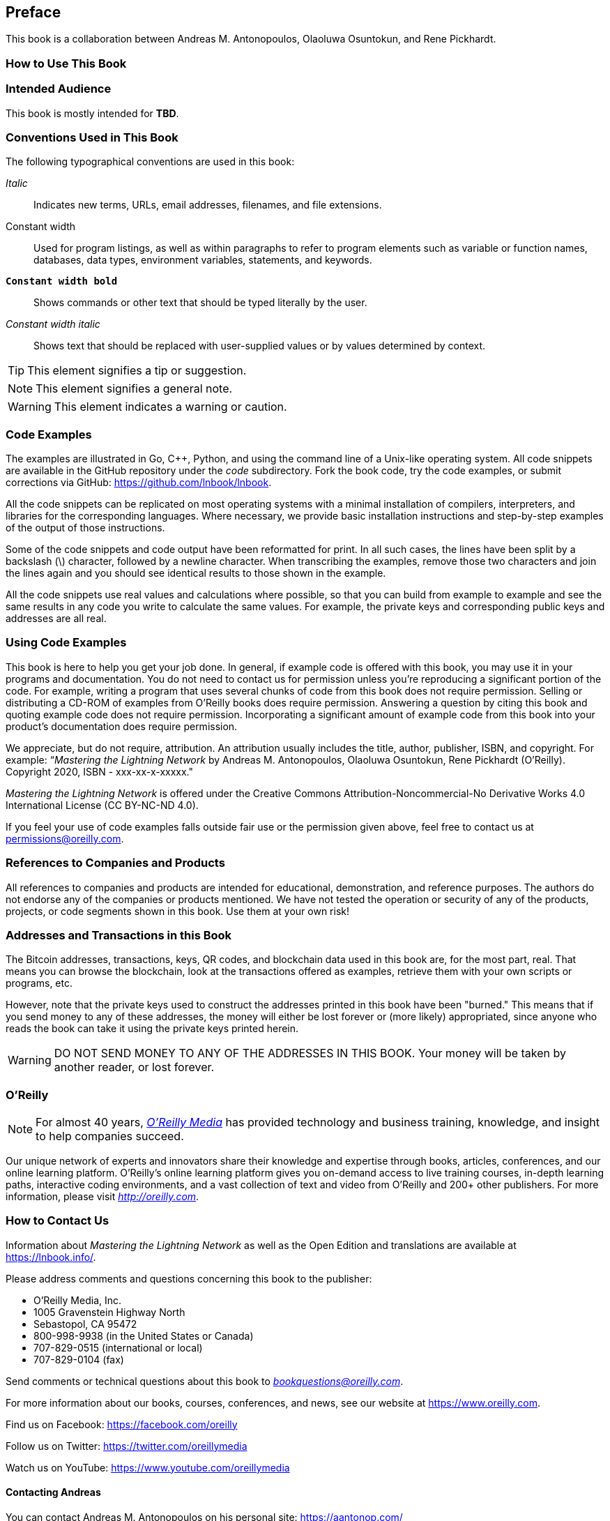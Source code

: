 [preface]
[[preface]]
== Preface

This book is a collaboration between Andreas M. Antonopoulos, Olaoluwa Osuntokun, and Rene Pickhardt.

=== How to Use This Book

[[intended_audience_sec]]
=== Intended Audience

((("intended audience")))This book is mostly intended for *TBD*.

[[conventinons_used_sec]]
=== Conventions Used in This Book

((("typographical conventions")))The following typographical conventions are used in this book:

_Italic_:: Indicates new terms, URLs, email addresses, filenames, and file extensions.

+Constant width+:: Used for program listings, as well as within paragraphs to refer to program elements such as variable or function names, databases, data types, environment variables, statements, and keywords.

**`Constant width bold`**:: Shows commands or other text that should be typed literally by the user.

_++Constant width italic++_:: Shows text that should be replaced with user-supplied values or by values determined by context.

[TIP]
====
This element signifies a tip or suggestion.
====

[NOTE]
====
This element signifies a general note.
====

[WARNING]
====
This element indicates a warning or caution.
====

[[code_examples_sec]]
=== Code Examples

((("code examples, obtaining and using")))The examples are illustrated in Go, C++, Python, and using the command line of a Unix-like operating system. All code snippets are available in the GitHub repository under the _code_ subdirectory. Fork the book code, try the code examples, or submit corrections via GitHub: https://github.com/lnbook/lnbook.

All the code snippets can be replicated on most operating systems with a minimal installation of compilers, interpreters, and libraries for the corresponding languages. Where necessary, we provide basic installation instructions and step-by-step examples of the output of those instructions.

Some of the code snippets and code output have been reformatted for print. In all such cases, the lines have been split by a backslash (+\+) character, followed by a newline character. When transcribing the examples, remove those two characters and join the lines again and you should see identical results to those shown in the example.

All the code snippets use real values and calculations where possible, so that you can build from example to example and see the same results in any code you write to calculate the same values. For example, the private keys and corresponding public keys and addresses are all real.

[[using_code_examples_sec]]
=== Using Code Examples

This book is here to help you get your job done. In general, if example code is offered with this book, you may use it in your programs and documentation. You do not need to contact us for permission unless you're reproducing a significant portion of the code. For example, writing a program that uses several chunks of code from this book does not require permission. Selling or distributing a CD-ROM of examples from O'Reilly books does require permission. Answering a question by citing this book and quoting example code does not require permission. Incorporating a significant amount of example code from this book into your product's documentation does require permission.

((("attribution")))We appreciate, but do not require, attribution. An attribution usually includes the title, author, publisher, ISBN, and copyright. For example: &#x201c;__Mastering the Lightning Network__ by Andreas M. Antonopoulos, Olaoluwa Osuntokun, Rene Pickhardt (O'Reilly). Copyright 2020, ISBN - xxx-xx-x-xxxxx."

((("open source licenses")))__Mastering the Lightning Network__ is offered under the Creative Commons Attribution-Noncommercial-No Derivative Works 4.0 International License (CC BY-NC-ND 4.0).

If you feel your use of code examples falls outside fair use or the permission given above, feel free to contact us at pass:[<a href="mailto:permissions@oreilly.com">permissions@oreilly.com</a>].

=== References to Companies and Products

All references to companies and products are intended for educational, demonstration, and reference purposes. The authors do not endorse any of the companies or products mentioned. We have not tested the operation or security of any of the products, projects, or code segments shown in this book. Use them at your own risk!

[[addresses_and_transactions_sec]]
=== Addresses and Transactions in this Book

((("blockchain","warnings and cautions")))((("keys and addresses", seealso="cryptography; private keys; public keys")))((("QR codes")))((("transactions","warnings and cautions")))((("warnings and cautions","when using test and example material appearing in book")))The Bitcoin addresses, transactions, keys, QR codes, and blockchain data used in this book are, for the most part, real. That means you can browse the blockchain, look at the transactions offered as examples, retrieve them with your own scripts or programs, etc.

((("warnings and cautions","avoid sending money to addresses appearing in book")))However, note that the private keys used to construct the addresses printed in this book have been "burned." This means that if you send money to any of these addresses, the money will either be lost forever or (more likely) appropriated, since anyone who reads the book can take it using the private keys printed herein.

[WARNING]
====
DO NOT SEND MONEY TO ANY OF THE ADDRESSES IN THIS BOOK. Your money will be taken by another reader, or lost forever.
====

=== O'Reilly

[role = "ormenabled"]
[NOTE]
====
For almost 40 years, pass:[<a href="http://oreilly.com" class="orm:hideurl"><em class="hyperlink">O’Reilly Media</em></a>] has provided technology and business training, knowledge, and insight to help companies succeed.
====

Our unique network of experts and innovators share their knowledge and expertise through books, articles, conferences, and our online learning platform. O’Reilly’s online learning platform gives you on-demand access to live training courses, in-depth learning paths, interactive coding environments, and a vast collection of text and video from O'Reilly and 200+ other publishers. For more information, please visit pass:[<a href="http://oreilly.com" class="orm:hideurl"><em>http://oreilly.com</em></a>].

[[how_to_contact_us_sec]]
=== How to Contact Us

Information about _Mastering the Lightning Network_ as well as the Open Edition and translations are available at link:$$https://lnbook.info/$$[].

((("comments and questions")))((("contact information")))Please address comments and questions concerning this book to the publisher:

++++
<ul class="simplelist">
  <li>O’Reilly Media, Inc.</li>
  <li>1005 Gravenstein Highway North</li>
  <li>Sebastopol, CA 95472</li>
  <li>800-998-9938 (in the United States or Canada)</li>
  <li>707-829-0515 (international or local)</li>
  <li>707-829-0104 (fax)</li>
</ul>
++++

Send comments or technical questions about this book to pass:[<a class="email" href="mailto:bookquestions@oreilly.com"><em>bookquestions@oreilly.com</em></a>].

For more information about our books, courses, conferences, and news, see our website at link:$$https://www.oreilly.com$$[].

Find us on Facebook: link:$$https://facebook.com/oreilly$$[]

Follow us on Twitter: link:$$https://twitter.com/oreillymedia$$[]

Watch us on YouTube: link:$$https://www.youtube.com/oreillymedia$$[]

==== Contacting Andreas

You can contact Andreas M. Antonopoulos on his personal site:
link:$$https://aantonop.com/$$[]

Subscribe to Andreas's channel on YouTube:
link:$$https://www.youtube.com/aantonop$$[]

Like Andreas's page on Facebook:
link:$$https://www.facebook.com/AndreasMAntonopoulos$$[]

Follow Andreas on Twitter:
link:$$https://twitter.com/aantonop$$[]

Connect with Andreas on LinkedIn:
link:$$https://linkedin.com/company/aantonop$$[]

Andreas would also like to thank all of the patrons who support his work through monthly donations. You can support Andreas on Patreon at link:$$https://patreon.com/aantonop$$[].

==== Contacting Rene

You can contact Rene Pickhardt on his personal site:
link:$$https://www.rene-pickhardt.de/$$[]

Subscribe to Rene's channel on YouTube:
link:$$https://www.youtube.com/user/RenePickhardt$$[]

Follow Rene on Twitter:
link:$$https://twitter.com/renepickhardt$$[]

Connect with Rene on LinkedIn:
link:$$https://www.linkedin.com/in/rene-pickhardt-80313744/$$[]

Rene would also like to thank all of the patrons who support his work through monthly donations. You can support Rene on Patreon at link:$$https://patreon.com/renepickhardt$$[].

Or you can support his work directly with bitcoin (also via the Lightning Network) at link:$$https://tallyco.in/s/lnbook$$[] for which Rene is equally thankful as for his patreons.

[[acknowledgments_sec]]
=== Acknowledgments by Andreas

I owe my love of words and books to my mother, Theresa, who raised me in a house with books lining every wall. My mother also bought me my first computer in 1982, despite being a self-described technophobe. My father, Menelaos, a civil engineer who published his first book at 80 years old, was the one who taught me logical and analytical thinking and a love of science and engineering.

Thank you all for supporting me throughout this journey.

=== Acknowledgments by Rene

I want to mainly thank all the students I ever taught and who engaged into interesting discussions and questions.
Believe it or not from you I learnt the most.
I am also grateful to the Bitcoin and Lightning Network community who welcomed me and supported my efforts.
In particular I am grateful to all the open source Bitcoin and Lightning Network protocol developers and people who fund them to make that technology possible.
Last but not least I am thankful to my loved ones.

[[github_contrib]]
=== Contributions

Many contributors offered comments, corrections, and additions to the book as it was collaboratively written on GitHub.

Following is an alphabetically sorted list of all the GitHub contributors, including their GitHub IDs in parentheses:

* 8go (@8go)
* Aaqil Aziz (@batmanscode)
* Alexander Gnip (@quantumcthulhu)
* Alpha Q. Smith (@alpha_github_id)
* Brian L. McMichael (@brianmcmichael)
* Darius E. Parvin (@DariusParvin)
* Doru Muntean (@chriton)
* Eduardo Lima III (@elima-iii)
* Emilio Norrmann (@enorrmann)
* Francisco Calderón (@grunch)
* Giovanni Zotta (@GiovanniZotta)
* Gustavo Silva (@GustavoRSSilva)
* Haoyu Lin (@HAOYUatHZ)
* Hatim Boufnichel (@boufni95)
* Imran Lorgat (@ImranLorgat)
* John Davies (@tigeryant)
* Julien Wendling (@trigger67)
* Kory Newton (@korynewton)
* Luigi (@gin)
* Omega X. Last (@omega_github_id)
* Patrick Lemke (@PatrickLemke)
* Paul Wackerow (@wackerow)
* René Köhnke (@rene78)
* Ricardo Marques (@RicardoM17)
* Sebastian Falbesoner (@theStack)
* Sergei Tikhomirov (@s-tikhomirov)
* Simone Bovi (@SimoneBovi)
* Srijan Bhushan (@srijanb)
* Taylor Masterson (@tjmasterson)
* Umar Bolatov (@bolatovumar)
* Dapeng Li (@luislee818)

Without the help offered by everyone listed above, this book would not have been possible. Your contributions demonstrate the power of open source and open culture, and we are eternally grateful for your help.

Thank you.

=== Sources

This book references various public and open-licensed sources:

_ION Lightning Network Wiki_
https://wiki.ion.radar.tech/

_Lightning 101: What is a Lightning Invoice?_ by suredbits
https://medium.com/suredbits/lightning-101-what-is-a-lightning-invoice-d527db1a77e6

_Lightning Network Specifications Github_
https://github.com/lightningnetwork/lightning-rfc/::
Creative Commons Attribution (CC-BY 4.0)
